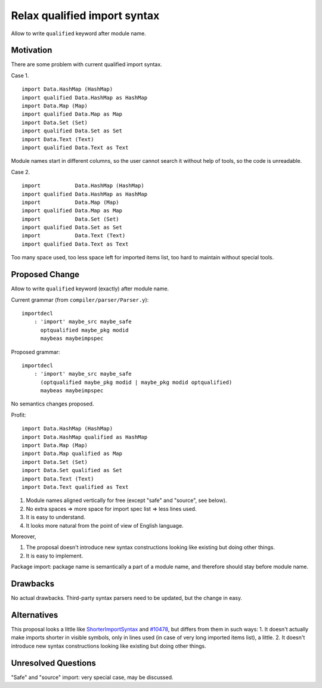 .. proposal-number::

.. trac-ticket:: #12693

.. implemented::

.. highlight:: haskell

Relax qualified import syntax
=============================

Allow to write ``qualified`` keyword after module name.

Motivation
----------

There are some problem with current qualified import syntax.

Case 1. ::

    import Data.HashMap (HashMap)
    import qualified Data.HashMap as HashMap
    import Data.Map (Map)
    import qualified Data.Map as Map
    import Data.Set (Set)
    import qualified Data.Set as Set
    import Data.Text (Text)
    import qualified Data.Text as Text

Module names start in different columns, so the user cannot search it without help of tools, so the code is unreadable.

Case 2. ::

    import           Data.HashMap (HashMap)
    import qualified Data.HashMap as HashMap
    import           Data.Map (Map)
    import qualified Data.Map as Map
    import           Data.Set (Set)
    import qualified Data.Set as Set
    import           Data.Text (Text)
    import qualified Data.Text as Text

Too many space used, too less space left for imported items list, too hard to maintain without special tools.

Proposed Change
---------------

Allow to write ``qualified`` keyword (exactly) after module name.

Current grammar (from ``compiler/parser/Parser.y``): ::

    importdecl
        : 'import' maybe_src maybe_safe
          optqualified maybe_pkg modid
          maybeas maybeimpspec

Proposed grammar: ::

    importdecl
        : 'import' maybe_src maybe_safe
          (optqualified maybe_pkg modid | maybe_pkg modid optqualified)
          maybeas maybeimpspec

No semantics changes proposed.

Profit: ::

    import Data.HashMap (HashMap)
    import Data.HashMap qualified as HashMap
    import Data.Map (Map)
    import Data.Map qualified as Map
    import Data.Set (Set)
    import Data.Set qualified as Set
    import Data.Text (Text)
    import Data.Text qualified as Text

1. Module names aligned vertically for free (except "safe" and "source", see below).
2. No extra spaces => more space for import spec list => less lines used.
3. It is easy to understand.
4. It looks more natural from the point of view of English language.

Moreover,

1. The proposal doesn't introduce new syntax constructions looking like existing but doing other things.
2. It is easy to implement.

Package import: package name is semantically a part of a module name, and therefore should stay before module name.

Drawbacks
---------

No actual drawbacks. Third-party syntax parsers need to be updated, but the change in easy.

Alternatives
------------

This proposal looks a little like `ShorterImportSyntax <https://ghc.haskell.org/trac/ghc/wiki/ShorterImportSyntax>`_ and `#10478 <https://ghc.haskell.org/trac/ghc/ticket/10478>`_, but differs from them in such ways:
1. It doesn't actually make imports shorter in visible symbols, only in lines used (in case of very long imported items list), a little.
2. It doesn't introduce new syntax constructions looking like existing but doing other things.

Unresolved Questions
--------------------

"Safe" and "source" import: very special case, may be discussed.
